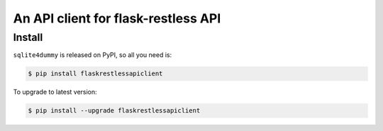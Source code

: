 An API client for flask-restless API
================================================================================


.. _install:

Install
---------------------------------------------------------------------------------------------------

``sqlite4dummy`` is released on PyPI, so all you need is:

.. code-block:: console

	$ pip install flaskrestlessapiclient

To upgrade to latest version:

.. code-block:: console

	$ pip install --upgrade flaskrestlessapiclient